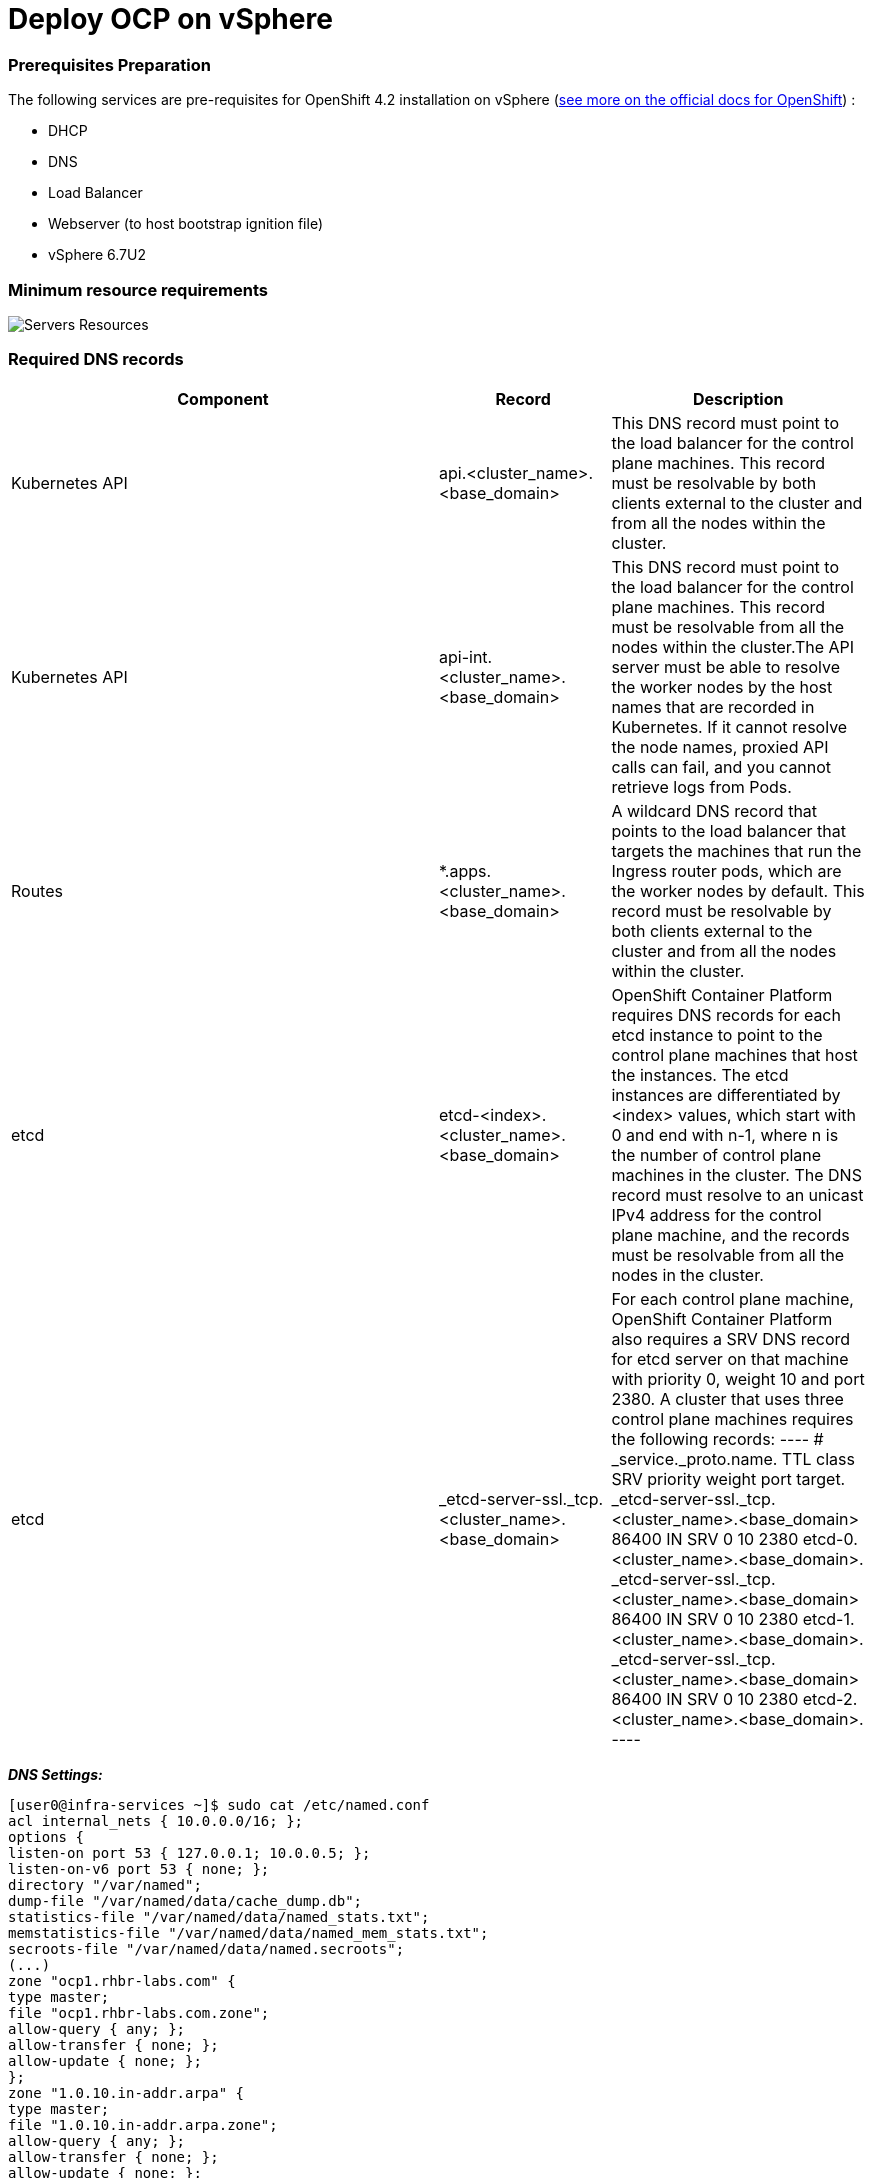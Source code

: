 # Deploy OCP on vSphere

### Prerequisites Preparation

The following services are pre-requisites for OpenShift 4.2 installation on vSphere (https://docs.openshift.com/container-platform/4.2/installing/installing_vsphere/installing-vsphere.html#installation-infrastructure-user-infra_installing-vsphere[see more on the official docs for OpenShift]) :

- DHCP
- DNS
- Load Balancer
- Webserver (to host bootstrap ignition file)
- vSphere 6.7U2

### Minimum resource requirements

image::images/servers-resources.png[Servers Resources]

### Required DNS records

[cols="5,2,3",options=header]
|===
|Component	
|Record	
|Description

|Kubernetes API
|api.<cluster_name>.<base_domain>
|This DNS record must point to the load balancer for the control plane machines. This record must be resolvable by both clients external to the cluster and from all the nodes within the cluster.

|Kubernetes API
|api-int.<cluster_name>.<base_domain>
|This DNS record must point to the load balancer for the control plane machines. This record must be resolvable from all the nodes within the cluster.The API server must be able to resolve the worker nodes by the host names that are recorded in Kubernetes. If it cannot resolve the node names, proxied API calls can fail, and you cannot retrieve logs from Pods.

|Routes
|*.apps.<cluster_name>.<base_domain>
|A wildcard DNS record that points to the load balancer that targets the machines that run the Ingress router pods, which are the worker nodes by default. This record must be resolvable by both clients external to the cluster and from all the nodes within the cluster.

|etcd
|etcd-<index>.<cluster_name>.<base_domain>
|OpenShift Container Platform requires DNS records for each etcd instance to point to the control plane machines that host the instances. The etcd instances are differentiated by <index> values, which start with 0 and end with n-1, where n is the number of control plane machines in the cluster. The DNS record must resolve to an unicast IPv4 address for the control plane machine, and the records must be resolvable from all the nodes in the cluster.

|etcd
|_etcd-server-ssl._tcp.<cluster_name>.<base_domain>
|For each control plane machine, OpenShift Container Platform also requires a SRV DNS record for etcd server on that machine with priority 0, weight 10 and port 2380. A cluster that uses three control plane machines requires the following records:
----
# _service._proto.name.                            TTL    class SRV priority weight port target.
_etcd-server-ssl._tcp.<cluster_name>.<base_domain>  86400 IN    SRV 0        10     2380 etcd-0.<cluster_name>.<base_domain>.
_etcd-server-ssl._tcp.<cluster_name>.<base_domain>  86400 IN    SRV 0        10     2380 etcd-1.<cluster_name>.<base_domain>.
_etcd-server-ssl._tcp.<cluster_name>.<base_domain>  86400 IN    SRV 0        10     2380 etcd-2.<cluster_name>.<base_domain>.
----
|===





*_DNS Settings:_*
----
[user0@infra-services ~]$ sudo cat /etc/named.conf
acl internal_nets { 10.0.0.0/16; };
options {
listen-on port 53 { 127.0.0.1; 10.0.0.5; };
listen-on-v6 port 53 { none; };
directory "/var/named";
dump-file "/var/named/data/cache_dump.db";
statistics-file "/var/named/data/named_stats.txt";
memstatistics-file "/var/named/data/named_mem_stats.txt";
secroots-file "/var/named/data/named.secroots";
(...)
zone "ocp1.rhbr-labs.com" {
type master;
file "ocp1.rhbr-labs.com.zone";
allow-query { any; };
allow-transfer { none; };
allow-update { none; };
};
zone "1.0.10.in-addr.arpa" {
type master;
file "1.0.10.in-addr.arpa.zone";
allow-query { any; };
allow-transfer { none; };
allow-update { none; };
};

[user0@infra-services ~]# sudo cat /var/named/ocp1.rhbr-labs.com.zone 
$TTL    604800
@       IN      SOA     infra-services.ocp1.rhbr-labs.com. admin.ocp1.rhbr-labs.com. (
            3       ; Serial
            604800     ; Refresh
            86400     ; Retry
            2419200     ; Expire
            604800 )   ; Negative Cache TTL
;
; name servers - NS records
    IN      NS      infra-services.ocp1.rhbr-labs.com.

; name servers - A records
infra-services IN A 10.0.0.5
bootstrap-0 IN A 10.0.1.100
master-0 IN A 10.0.1.101
worker-0 IN A 10.0.1.102
api IN A 10.0.0.5
api-int IN A 10.0.0.5
apps IN A 10.0.0.5
*.apps IN A 10.0.0.5
etcd-0 IN A 10.0.1.101
; The SRV records ...note the trailing dot at the end.
_etcd-server-ssl._tcp IN SRV 0 10 2380 etcd-0.ocp1.rhbr-labs.com.

[user0@infra-services ~]# sudo cat /var/named/1.0.10.in-addr.arpa.zone 
$TTL    604800
@       IN      SOA     infra-services.rhbr-labs.com. admin.rhbr-labs.com. (
                        3         ; Serial
                        604800         ; Refresh
                        86400         ; Retry
                        2419200         ; Expire
                        604800 )       ; Negative Cache TTL
; name servers
    IN      NS      infra-services.rhbr-labs.com.

; PTR Records
100 IN PTR bootstrap-0.ocp1.rhbr-labs.com.
101 IN PTR master-0.ocp1.rhbr-labs.com.
102 IN PTR worker-0.ocp1.rhbr-labs.com.
----

*_DHCP:_*

----
[user0@infra-services ~]# sudo cat /etc/dhcp/dhcpd.conf
default-lease-time 900;
max-lease-time 7200;
subnet 10.0.0.0 netmask 255.255.0.0 {
option routers 10.0.0.2;
option subnet-mask 255.255.0.0;
option domain-name-servers 10.0.0.5;
next-server 10.0.0.5;
}

#### CLUSTER OCP
host bootstrap-0 {
hardware ethernet 00:50:56:01:00:01;
fixed-address 10.0.0.100;
option host-name "bootstrap-0.ocp.rhbr-labs.com";
}
host master-0 {
hardware ethernet 00:50:56:01:00:02;
fixed-address 10.0.0.101;
option host-name "master-0.ocp.rhbr-labs.com";
}
(...)
----

*_HAProxy Load Balancer:_*

----
[root@infra-services ~]# sudo cat /etc/haproxy/haproxy.cfg
global
log 127.0.0.1 local2
chroot /var/lib/haproxy
pidfile /var/run/haproxy.pid
maxconn 4000
user haproxy
group haproxy
daemon
stats socket /var/lib/haproxy/stats
ssl-default-bind-ciphers PROFILE=SYSTEM
ssl-default-server-ciphers PROFILE=SYSTEM

defaults
mode http
log global
option httplog
option dontlognull
option http-server-close
option forwardfor except 127.0.0.0/8
option redispatch
retries 3
(...)
#### BEGIN CLUSTER0

frontend ocp4-kubernetes-api-server
mode tcp
option tcplog
bind api.ocp.rhbr-labs.com:6443
default_backend ocp4-kubernetes-api-server

frontend ocp4-kubernetes-api-int-server
mode tcp
option tcplog
bind api-int.ocp.rhbr-labs.com:6443
default_backend ocp4-kubernetes-api-server
(...)

backend ocp4-kubernetes-api-server
mode tcp
balance source
server boostrap-0-0 bootstrap-0.ocp.rhbr-labs.com:6443 check
server master-0-0 master-0.ocp.rhbr-labs.com:6443 check
server master-1-0 master-1.ocp.rhbr-labs.com:6443 check
server master-2-0 master-2.ocp.rhbr-labs.com:6443 check

backend ocp4-machine-config-server
mode tcp
balance source
server bootstrap-0-0 bootstrap-0.ocp.rhbr-labs.com:22623 check
server master-0-0 master-0.ocp.rhbr-labs.com:22623 check
server master-1-0 master-1.ocp.rhbr-labs.com:22623 check
server master-2-0 master-2.ocp.rhbr-labs.com:22623 check
----

*_Apache Webserver:_*
----
[root@infra-services ~]# cat /etc/httpd/conf/httpd.conf 
#
# This is the main Apache HTTP server configuration file.  It contains the
# configuration directives that give the server its instructions.
# See <URL:http://httpd.apache.org/docs/2.4/> for detailed information.
# In particular, see 

(...)
#Listen 12.34.56.78:80
Listen 8080
----

[NOTE]
====
Apache webserver was set to use port 8080 to avoid conflicts with haproxy that is running also in this same server. In a production environment you will use a dedicated Load Balancer so it is not required to change the Apache port.
====



### Pre-requisites validation

Check if the A, PTR and SRV records of the DNS are correctly set:

*Checking A records:*
----
export GUID="<GUID>"

[user0@infra-services ~]$ dig bootstrap-0.ocp$GUID.rhbr-labs.com +short
10.0.0.100
[user0@infra-services ~]$ dig master-0.ocp$GUID.rhbr-labs.com +short
10.0.0.101
[user0@infra-services ~]$ dig worker-0.ocp$GUID.rhbr-labs.com +short
10.0.0.102
----

*Checking PTR records:*
----
[user0@infra-services ~]$ dig -x 10.0.0.100 +short
bootstrap-0.ocp.rhbr-labs.com.
[user0@infra-services ~]$ dig -x 10.0.0.101 +short
master-0.ocp.rhbr-labs.com.
[user0@infra-services ~]$ dig -x 10.0.0.102 +short
worker-0.ocp.rhbr-labs.com.
----

*Checking API records:*
----
[user0@infra-services ~]$ dig api.ocp$GUID.rhbr-labs.com +short
10.0.0.5
[user0@infra-services ~]$ dig api-int.ocp$GUID.rhbr-labs.com +short
10.0.0.5
----

*Checking APPs wildcard record:*
----
[user0@infra-services ~]$ dig *.apps.ocp$GUID.rhbr-labs.com +short
10.0.0.5
----

*Checking SRV records:*
----
[user0@infra-services ~]$ dig _etcd-server-ssl._tcp.ocp$GUID.rhbr-labs.com SRV +short
0 10 2380 etcd-0.ocp.rhbr-labs.com.
----

